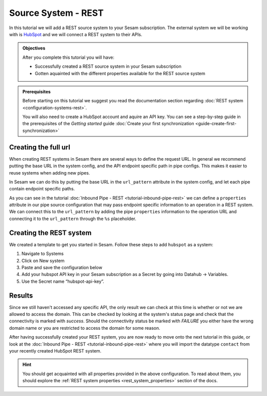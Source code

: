 --------------------
Source System - REST
--------------------

In this tutorial we will add a REST source system to your Sesam subscription. The external system we will be working with is `HubSpot <https://www.hubspot.com/>`_ and we will connect a REST system to their APIs.

.. admonition:: Objectives

  After you complete this tutorial you will have:

  - Successfully created a REST source system in your Sesam subscription
  - Gotten aquainted with the different properties available for the REST source system

.. admonition:: Prerequisites
  
  Before starting on this tutorial we suggest you read the documentation section regarding :doc:`REST system <configuration-systems-rest>`.

  You will also need to create a HubSpot account and aquire an API key. You can see a step-by-step guide in the prerequisites of the *Getting started* guide :doc:`Create your first synchronization <guide-create-first-synchronization>`


Creating the full url
---------------------

When creating REST systems in Sesam there are several ways to define the request URL. In general we recommend putting the base URL in the system config, and the API endpoint specific path in pipe configs. This makes it easier to reuse systems when adding new pipes.

In Sesam we can do this by putting the base URL in the ``url_pattern`` attribute in the system config, and let each pipe contain endpoint specific paths.

As you can see in the tutorial :doc:`Inbound Pipe - REST <tutorial-inbound-pipe-rest>` we can define a ``properties`` attribute in our pipe source configuration that may pass endpoint specific information to an operation in a REST system. We can connect this to the ``url_pattern`` by adding the pipe ``properties`` information to the operation URL and connecting it to the ``url_pattern`` through the ``%s`` placeholder. 


Creating the REST system
------------------------

We created a template to get you started in Sesam. Follow these steps to add ``hubspot`` as a system:

#. Navigate to Systems
#. Click on New system
#. Paste and save the configuration below
#. Add your hubspot API key in your Sesam subscription as a Secret by going into Datahub -> Variables.
#. Use the Secret name “hubspot-api-key”.

.. code-block:: json
  :linenos:

  {
    "_id": "hubspot",
    "type": "system:rest",
    "headers": {
      "Content-Type": "application/json"
    },
    "operations": {
      "get": {
        "method": "GET",
        "url": "{{ properties.url }}&"
      }
    },
    "rate_limiting_delay": 60,
    "rate_limiting_retries": 3,
    "url_pattern": "https://api.hubapi.com/crm/v3/objects/%shapikey=$SECRET(hubspot-api-key)",
    "verify_ssl": true
  }

Results
-------

Since we still haven't accessed any specific API, the only result we can check at this time is whether or not we are allowed to access the domain. This can be checked by looking at the system's status page and check that the connectivity is marked with *success*. Should the connectivity status be marked with *FAILURE* you either have the wrong domain name or you are restricted to access the domain for some reason.

.. image:: images/tutorials/tutorial-source-system-rest-connectivity.png
    :width: 1400px
    :align: center
    :alt: Generic pipe concept    

After having successfully created your REST system, you are now ready to move onto the next tutorial in this guide, or look at the :doc:`Inbound Pipe - REST <tutorial-inbound-pipe-rest>` where you will import the datatype ``contact`` from your recently created HubSpot REST system. 

.. hint::

  You should get acquainted with all properties provided in the above configuration. To read about them, you should explore the :ref:`REST system properties <rest_system_properties>` section of the docs.
